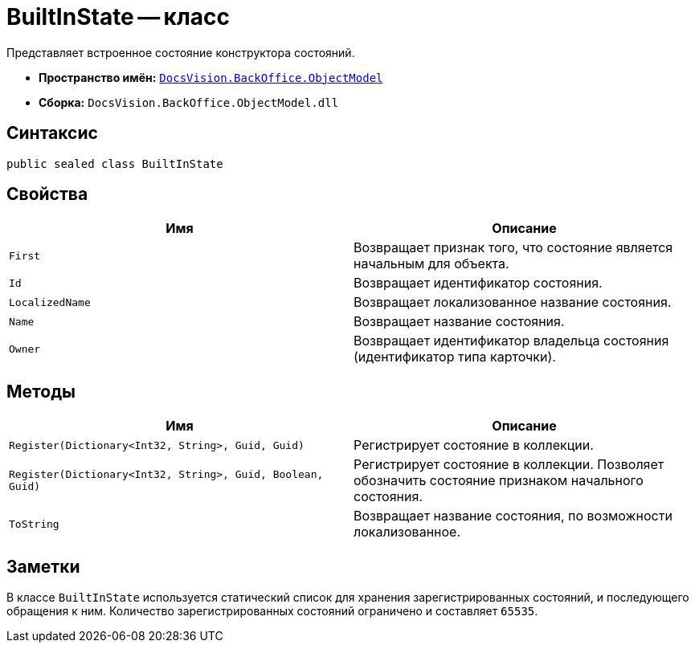 = BuiltInState -- класс

Представляет встроенное состояние конструктора состояний.

* *Пространство имён:* `xref:api/DocsVision/Platform/ObjectModel/ObjectModel_NS.adoc[DocsVision.BackOffice.ObjectModel]`
* *Сборка:* `DocsVision.BackOffice.ObjectModel.dll`

== Синтаксис

[source,csharp]
----
public sealed class BuiltInState
----

== Свойства

[cols=",",options="header"]
|===
|Имя |Описание
|`First` |Возвращает признак того, что состояние является начальным для объекта.
|`Id` |Возвращает идентификатор состояния.
|`LocalizedName` |Возвращает локализованное название состояния.
|`Name` |Возвращает название состояния.
|`Owner` |Возвращает идентификатор владельца состояния (идентификатор типа карточки).
|===

== Методы

[cols=",",options="header"]
|===
|Имя |Описание
|`Register(Dictionary<Int32, String>, Guid, Guid)` |Регистрирует состояние в коллекции.
|`Register(Dictionary<Int32, String>, Guid, Boolean, Guid)` |Регистрирует состояние в коллекции. Позволяет обозначить состояние признаком начального состояния.
|`ToString` |Возвращает название состояния, по возможности локализованное.
|===

== Заметки

В классе `BuiltInState` используется статический список для хранения зарегистрированных состояний, и последующего обращения к ним. Количество зарегистрированных состояний ограничено и составляет `65535`.
